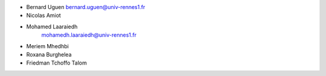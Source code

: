 + Bernard Uguen 
  bernard.uguen@univ-rennes1.fr
+ Nicolas Amiot  
+ Mohamed Laaraiedh 
   mohamedh.laaraiedh@univ-rennes1.fr
+ Meriem Mhedhbi  
+ Roxana Burghelea
+ Friedman Tchoffo Talom
